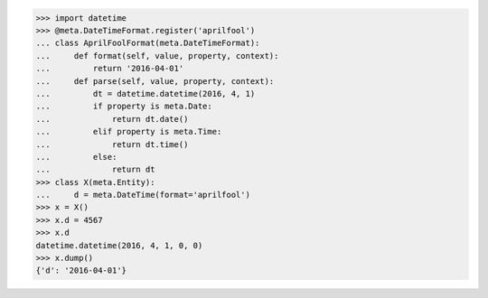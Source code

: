 >>> import datetime
>>> @meta.DateTimeFormat.register('aprilfool')
... class AprilFoolFormat(meta.DateTimeFormat):
...     def format(self, value, property, context):
...         return '2016-04-01'
...     def parse(self, value, property, context):
...         dt = datetime.datetime(2016, 4, 1)
...         if property is meta.Date:
...             return dt.date()
...         elif property is meta.Time:
...             return dt.time()
...         else:
...             return dt
>>> class X(meta.Entity):
...     d = meta.DateTime(format='aprilfool')
>>> x = X()
>>> x.d = 4567
>>> x.d
datetime.datetime(2016, 4, 1, 0, 0)
>>> x.dump()
{'d': '2016-04-01'}

